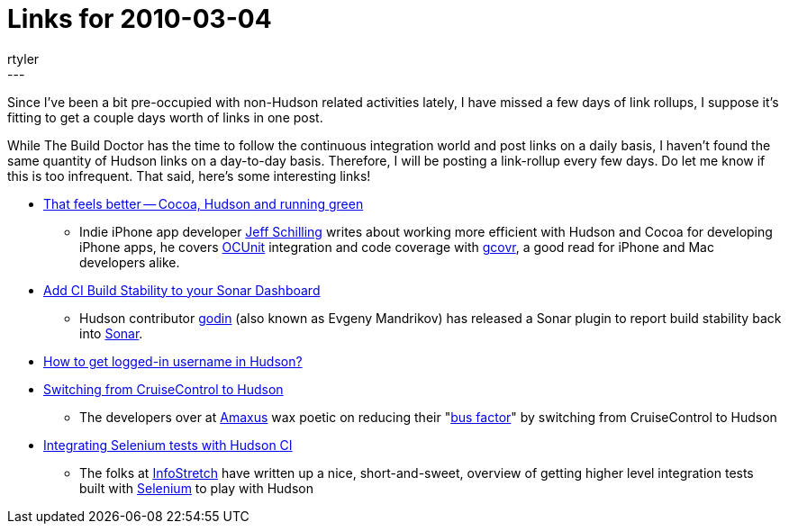 = Links for 2010-03-04
:nodeid: 183
:created: 1267811100
:tags:
  - mailing list
:author: rtyler
---
Since I've been a bit pre-occupied with non-Hudson related activities lately, I have missed a few days of link rollups, I suppose it's fitting to get a couple days worth of links in one post.

While The Build Doctor has the time to follow the continuous integration world and post links on a daily basis, I haven't found the same quantity of Hudson links on a day-to-day basis. Therefore, I will be posting a link-rollup every few days. Do let me know if this is too infrequent. That said, here's some interesting links!

* https://manicwave.com/blog/2010/03/01/that-feels-better-cocoa-hudson-and-running-green/[That feels better -- Cocoa, Hudson and running green]
 ** Indie iPhone app developer https://twitter.com/JeffSchilling[Jeff Schilling] writes about working more efficient with Hudson and Cocoa for developing iPhone apps, he covers https://developer.apple.com/tools/unittest.html[OCUnit] integration and code coverage with https://software.sandia.gov/trac/fast/wiki/Documentation/gcovr[gcovr], a good read for iPhone and Mac developers alike.
* https://sonar.codehaus.org/add-ci-build-stability-to-your-sonar-dashboard/[Add CI Build Stability to your Sonar Dashboard]
 ** Hudson contributor https://twitter.com/_godin_[godin] (also known as Evgeny Mandrikov) has released a Sonar plugin to report build stability back into https://sonar.codehaus.org/[Sonar].
* https://kannan.jumbledthoughts.com/index.php/how-to-get-logged-in-username-in-hudson/[How to get logged-in username in Hudson?]
* https://www.amaxus.com/cms-blog/from-cruisecontrol-to-hudson-ci[Switching from CruiseControl to Hudson]
 ** The developers over at https://www.amaxus.com/[Amaxus] wax poetic on reducing their "https://en.wikipedia.org/wiki/Bus%20factor[bus factor]" by switching from CruiseControl to Hudson
* https://blog.infostretch.com/?p=328[Integrating Selenium tests with Hudson CI]
 ** The folks at https://infostretch.com[InfoStretch] have written up a nice, short-and-sweet, overview of getting higher level integration tests built with https://seleniumhq.org/[Selenium] to play with Hudson
// break
